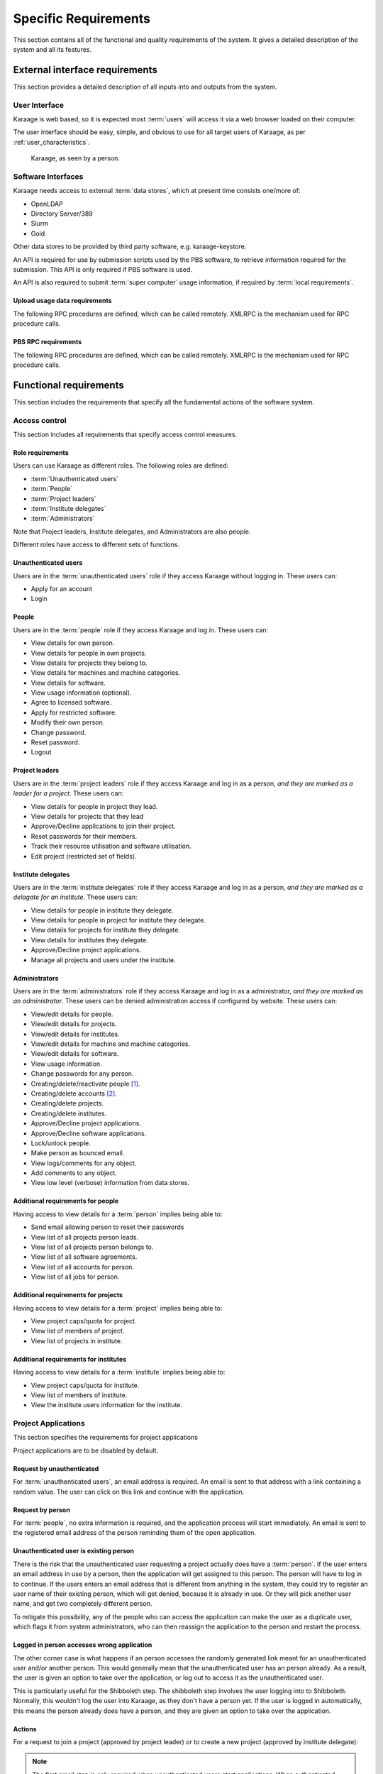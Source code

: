 Specific Requirements
=====================
This section contains all of the functional and quality requirements of the
system. It gives a detailed description of the system and all its features.


External interface requirements
-------------------------------
This section provides a detailed description of all inputs into and outputs
from the system.

User Interface
~~~~~~~~~~~~~~
Karaage is web based, so it is expected most :term:`users` will access it via a
web browser loaded on their computer.

The user interface should be easy, simple, and obvious to use for
all target users of Karaage, as per :ref:`user_characteristics`.

.. figure:: karaage-as-person.png
   :scale: 70%

   Karaage, as seen by a person.

Software Interfaces
~~~~~~~~~~~~~~~~~~~
Karaage needs access to external :term:`data stores`, which at present time
consists one/more of:

*   OpenLDAP
*   Directory Server/389
*   Slurm
*   Gold

.. todo:

    *   Active Directory

Other data stores to be provided by third party software, e.g. karaage-keystore.

An API is required for use by submission scripts used by the PBS software, to
retrieve information required for the submission. This API is only required if
PBS software is used.

An API is also required to submit :term:`super computer` usage information,
if required by :term:`local requirements`.

Upload usage data requirements
""""""""""""""""""""""""""""""
The following RPC procedures are defined, which can be called remotely. XMLRPC
is the mechanism used for RPC procedure calls.

..  py:function:: parse_usage(machine_name, password, usage, date, machine_name2, log_type)

    :param str machine_name: Authenticate as this machine.
    :param str password: Machine's password.
    :param array usage: Log file to process.
    :param str date: Date log file was captured.
    :param str machine_name2: Legacy; must match machine_name.
    :param str log_type: Format of log file.
    :return: (summary, output)
    :rtype: tuple

    Process usage log and add/replace data in Karaage database.

PBS RPC requirements
""""""""""""""""""""
The following RPC procedures are defined, which can be called remotely. XMLRPC
is the mechanism used for RPC procedure calls.

..  note:

    No authentication is to be used unless password is supplied to function.

..  py:function:: get_disk_quota(username, machine_name=None)

    :param str username: Account username to get quota for.
    :param str machine_name: Machine to get quota for.
    :return: Disk quota in KB.
    :rtype: int

    Get the account disk quota for the person, in KB.

..  py:function:: get_project_members(machine, password, pid)

    :param str machine_name: Authenticate as this machine.
    :param str password: Machine's password.
    :param str pid: Project PID to get members for.
    :return: 
        A list of usernames in a given project id.

        If an error occurs, return a str representing the error instead.
    :rtype: list

    Get list of members in a project.

..  py:function:: get_projects(machine, password)

    :param str machine_name: Authenticate as this machine.
    :param str password: Machine's password.
    :return: A list of project PIDs for the machine.
    :rtype: list

    Get list of projects available for the machine.

..  py:function:: get_project(username, pid, machine_name=None)

    :param str username: Username submitting job.
    :param str pid: Requested project PID.
    :param str machine_name: machine name that job is being submited on.

        Optional for legacy reasons, it should always be
        supplied in current code.
    :return: project pid found, or the str "None" if this failed.
    :rtype: str

    Tries to identify the most suitable project for this job, or the str
    "None" if this failed.

    Used in the submit filter to make sure user is in project.

..  py:function:: get_users_projects(username, password)

    :param str username: Authenticate as this person.
    :param str password: Person's password.
    :return: A tuple (0, list(pid, pid, ...))
    :rtype: tuple

    Get list of projects person is in.

..  py:function:: project_under_quota(pid, machine_name=None):

    :param str pid: Requested project PID.
    :param str machine_name: machine name being checked.

        Optional for legacy reasons, it should always be
        supplied in current code.
    :return: ``True`` if project is under quota, otherwise ``False``.
    :rtype: bool

    Is this project under its usage quota?

..  py:function:: showquota(username, machine_name=None)

    :param str usernmame: Username of account being checked.
    :param str machine_name: machine name being checked.

        Optional for legacy reasons, it should always be
        supplied in current code.
    :return: a list of tuples (project_id, actual_mpots, quota_mpots)
    :rtype: list

    Retrieve the usage quota for the person on this machine.


Functional requirements
-----------------------
This section includes the requirements that specify all the fundamental actions
of the software system.

Access control
~~~~~~~~~~~~~~
This section includes all requirements that specify access control measures.

.. _roles:

Role requirements
"""""""""""""""""
Users can use Karaage as different roles. The following roles are
defined:

*   :term:`Unauthenticated users`
*   :term:`People`
*   :term:`Project leaders`
*   :term:`Institute delegates`
*   :term:`Administrators`

Note that Project leaders, Institute delegates, and Administrators are also
people.

Different roles have access to different sets of functions.

Unauthenticated users
"""""""""""""""""""""
Users are in the :term:`unauthenticated users` role if they access
Karaage without logging in. These users can:

*   Apply for an account
*   Login

People
""""""
Users are in the :term:`people` role if they access Karaage and log in. These
users can:

*   View details for own person.
*   View details for people in own projects.
*   View details for projects they belong to.
*   View details for machines and machine categories.
*   View details for software.
*   View usage information (optional).
*   Agree to licensed software.
*   Apply for restricted software.
*   Modify their own person.
*   Change password.
*   Reset password.
*   Logout

Project leaders
"""""""""""""""
Users are in the :term:`project leaders` role if they access Karaage and log in as
a person, *and they are marked as a leader for a project*. These
users can:

*   View details for people in project they lead.
*   View details for projects that they lead
*   Approve/Decline applications to join their project.
*   Reset passwords for their members.
*   Track their resource utilisation and software utilisation.
*   Edit project (restricted set of fields).

Institute delegates
"""""""""""""""""""
Users are in the :term:`institute delegates` role if they access Karaage and
log in as a person, *and they are marked as a delagate for an institute*. These
users can:

*   View details for people in institute they delegate.
*   View details for people in project for institute they delegate.
*   View details for projects for institute they delegate.
*   View details for institutes they delegate.
*   Approve/Decline project applications.
*   Manage all projects and users under the institute.

Administrators
""""""""""""""
Users are in the :term:`administrators` role if they access Karaage and log in
as a administrator, *and they are marked as an administrator*. These users can
be denied administration access if configured by website. These users can:

*   View/edit details for people.
*   View/edit details for projects.
*   View/edit details for institutes.
*   View/edit details for machine and machine categories.
*   View/edit details for software.
*   View usage information.
*   Change passwords for any person.
*   Creating/delete/reactivate people [#delperson]_.
*   Creating/delete accounts [#delaccount]_.
*   Creating/delete projects.
*   Creating/delete institutes.
*   Approve/Decline project applications.
*   Approve/Decline software applications.
*   Lock/unlock people.
*   Make person as bounced email.
*   View logs/comments for any object.
*   Add comments to any object.
*   View low level (verbose) information from data stores.

.. _additional_access_people:

Additional requirements for people
""""""""""""""""""""""""""""""""""
Having access to view details for a :term:`person` implies being able to:

*   Send email allowing person to reset their passwords
*   View list of all projects person leads.
*   View list of all projects person belongs to.
*   View list of all software agreements.
*   View list of all accounts for person.
*   View list of all jobs for person.

.. _additional_access_projects:

Additional requirements for projects
""""""""""""""""""""""""""""""""""""
Having access to view details for a :term:`project` implies being able to:

*   View project caps/quota for project.
*   View list of members of project.
*   View list of projects in institute.

.. _additional_access_institutes:

Additional requirements for institutes
""""""""""""""""""""""""""""""""""""""
Having access to view details for a :term:`institute` implies being able to:

*   View project caps/quota for institute.
*   View list of members of institute.
*   View the institute users information for the institute.

Project Applications
~~~~~~~~~~~~~~~~~~~~
This section specifies the requirements for project applications

Project applications are to be disabled by default.

Request by unauthenticated
""""""""""""""""""""""""""
For :term:`unauthenticated users`, an email address is required. An email is
sent to that address with a link containing a random value. The user can click
on this link and continue with the application.

Request by person
"""""""""""""""""
For :term:`people`, no extra information is required, and the application
process will start immediately. An email is sent to the registered email
address of the person reminding them of the open application.

Unauthenticated user is existing person
"""""""""""""""""""""""""""""""""""""""
There is the risk that the unauthenticated user requesting a project actually
does have a :term:`person`. If the user enters an email address in use by a
person, then the application will get assigned to this person. The person will
have to log in to continue. If the users enters an email address that is
different from anything in the system, they could try to register an user name
of their existing person, which will get denied, because it is already in use.
Or they will pick another user name, and get two completely different person.

To mitigate this possibility, any of the people who can access the application
can make the user as a duplicate user, which flags it from system
administrators, who can then reassign the application to the person and restart
the process.

Logged in person accesses wrong application
"""""""""""""""""""""""""""""""""""""""""""
The other corner case is what happens if an person accesses the randomly
generated link meant for an unauthenticated user and/or another person. This
would generally mean that the unauthenticated user has an person already. As a
result, the user is given an option to take over the application, or log out to
access it as the unauthenticated user.

This is particularly useful for the Shibboleth step. The shibboleth step
involves the user logging into to Shibboleth. Normally, this wouldn't log the
user into Karaage, as they don't have a person yet. If the user is logged in
automatically, this means the person already does have a person, and they
are given an option to take over the application.

Actions
"""""""

For a request to join a project (approved by project leader) or
to create a new project (approved by institute delegate):

.. actdiag::

   actdiag {
      REQ -> EMAIL -> AED -> SUBMIT
      -> AEMAIL -> A
      -> KEMAIL -> SITE -> K
      -> WAIT -> PASSWORD;

      lane {
         label = "Unauthenticated /
         Person"
         REQ [label="Request application"];
         EMAIL [label="Receive E-Mail"];
         AED [label="Enter details"];
         SUBMIT [label="Submit"];
         WAIT [label="Wait for approval"];
         PASSWORD [label="Enter password"];
      }
      lane {
         label = "Project Leader /
         Institute Delegate"
         AEMAIL [label="Receive E-Mail"];
         A [label="Approve"];
      }
      lane {
         label = "Administrator"
         KEMAIL [label="Receive E-Mail"];
         SITE [label="Site specific tasks"];
         K [label="Approve"];
      }
   }


.. note::

    The first email step is only required when unauthenticated users start
    applications.  When authenticated users start applications, this step can
    be skipped.

.. note::

    The password step is only required when new :term:`person` is required.  If
    a new :term:`account` is required then the password for the :term:`person`
    can be requested and used for the account. If no new :term:`person` or
    :term:`account` is required, then this step can be skipped.

Software applications
~~~~~~~~~~~~~~~~~~~~~
This section specifies the requirements for software applications

Software applications only apply to restricted software. All non-restricted
software is automatically approved when the user agrees to the license.

Only people can access software applications.

For a request to join a project that is restricted:

Actions
"""""""
.. actdiag::

   actdiag {
      REQ -> SUBMIT
      -> A
      -> WAIT

      lane {
         label = "Person"
         REQ [label="Request application"];
         SUBMIT [label="Agree"];
         WAIT [label="Wait for approval"];
      }
      lane {
         label = "Administrator"
         A [label="Approve"];
      }
   }

Customization requirements
--------------------------
This section includes the design requirements to ensure it is possible
to customize Karaage for :term:`local requirements`.

It must be possible to install Karaage at different sites. It should be
possible to customize every site to match their own :term:`local requirements`,
as long as it falls under the defined scope of Karaage, as per this
specification. It should be possible to to do this customization using well
defined mechanisms that do not break with minor releases of Karaage, or have a
well defined upgrade path for major releases of Karaage.

.. _performance_requirements:

Performance requirements
------------------------
The requirements in this section provide a detailed specification of the user
interaction with the software and measurements placed on the system
performance.


Design constraints
------------------
This section includes the design constraints on the software caused by the
hardware.

As Karaage is a software project, this is outside the scope, and needs to be
set in a project plan for installing Karaage at a particular site.

Any reliable computer that meets the :ref:`operating_system_dependancies` and
can function as a web server that meets the :ref:`performance_requirements`
should be suitable for use with Karaage.


Software System attributes
--------------------------
The requirements in this section specify the required reliability,
availability, security and maintainability of the software system.

As Karaage is a software project, this is outside the scope, and needs to be
set in a project plan for installing Karaage at a particular site.


..  rubric:: Footnotes

..  [#delperson] People are never deleted, rather the db entry is marked
    as deleted. This is to ensure usernames are never recycled.

..  [#delaccount] Accounts are never deleted, rather the db entry is marked
    as deleted. This is to ensure usernames are never recycled.
